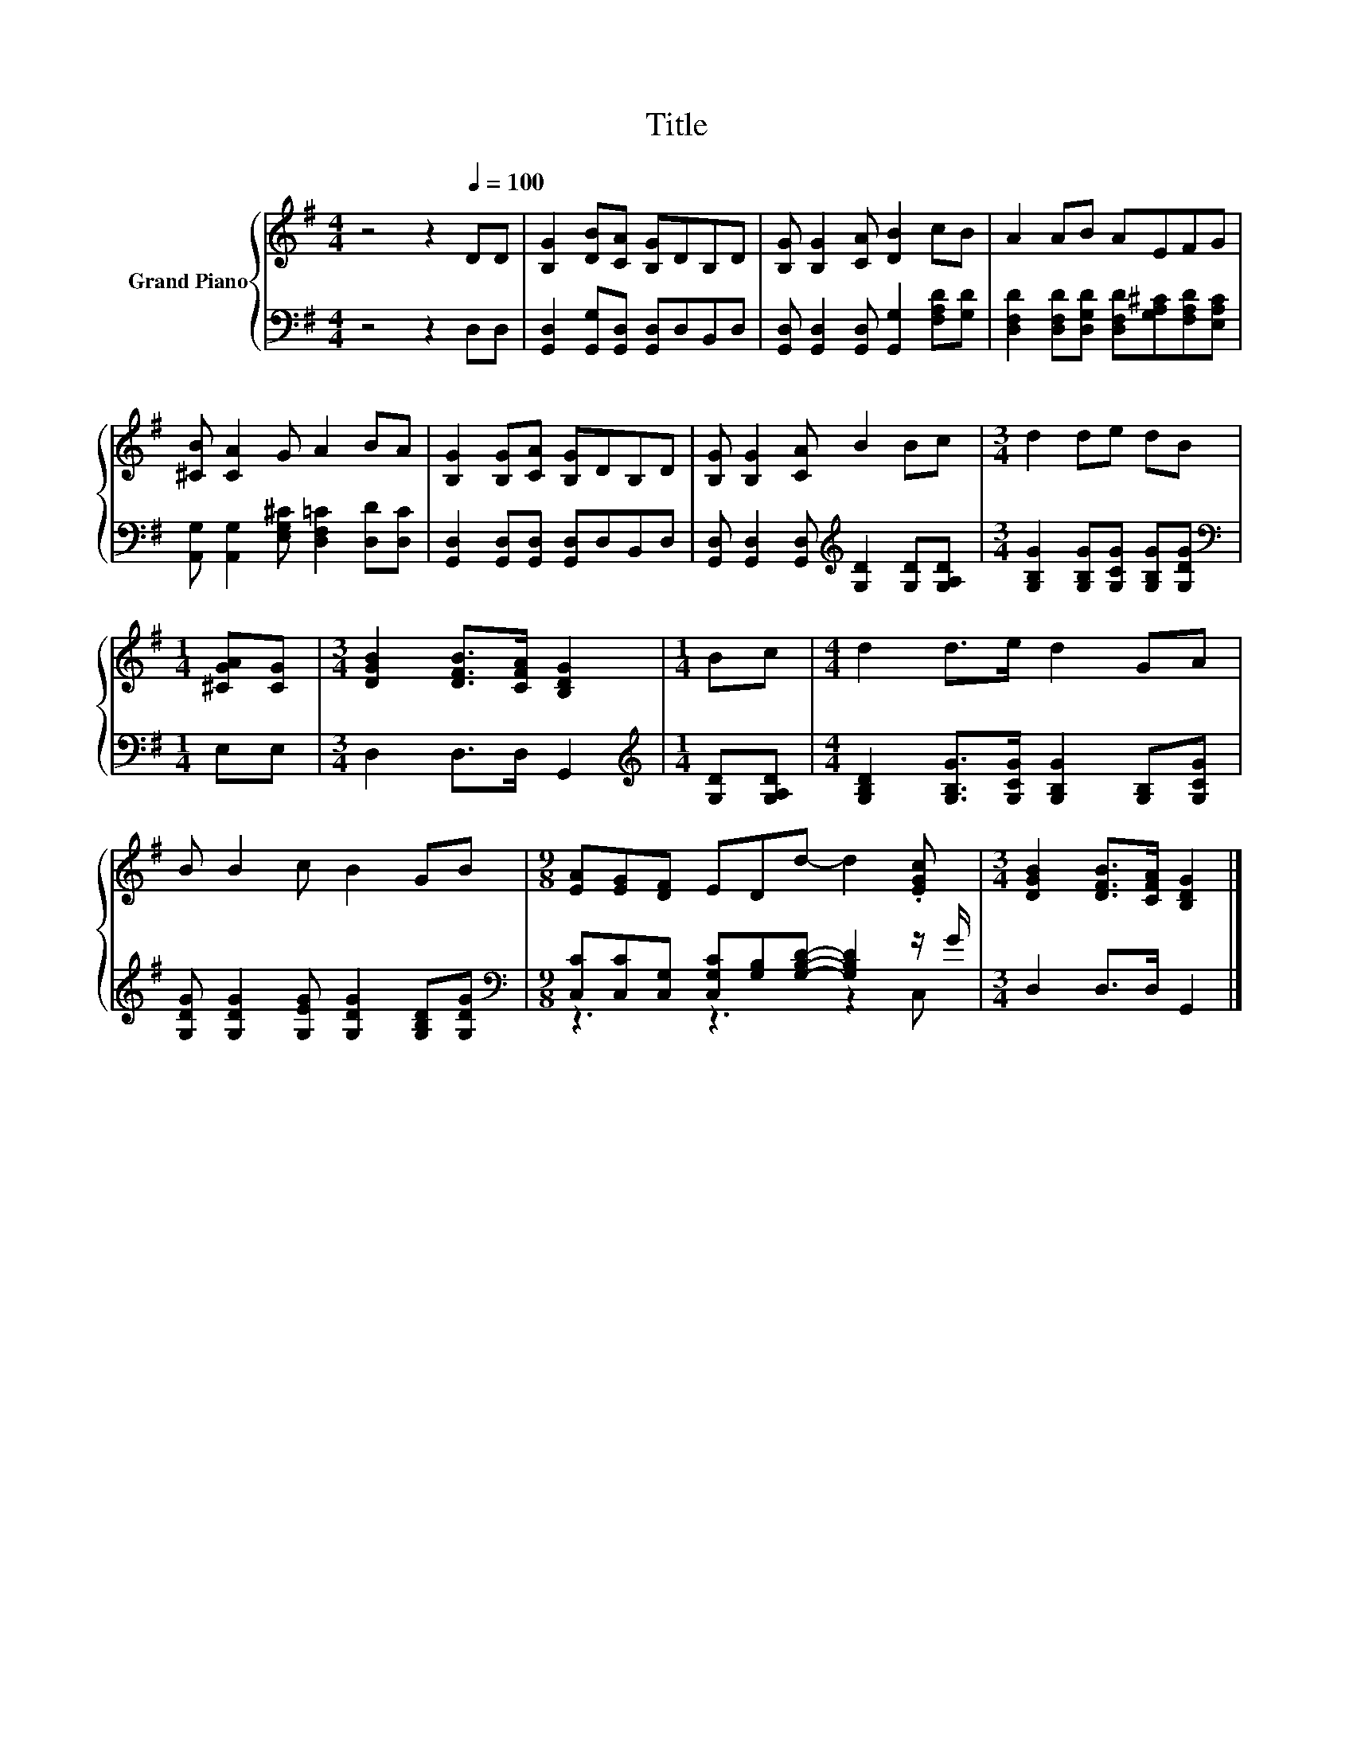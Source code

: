 X:1
T:Title
%%score { 1 | ( 2 3 ) }
L:1/8
M:4/4
K:G
V:1 treble nm="Grand Piano"
V:2 bass 
V:3 bass 
V:1
 z4 z2[Q:1/4=100] DD | [B,G]2 [DB][CA] [B,G]DB,D | [B,G] [B,G]2 [CA] [DB]2 cB | A2 AB AEFG | %4
 [^CB] [CA]2 G A2 BA | [B,G]2 [B,G][CA] [B,G]DB,D | [B,G] [B,G]2 [CA] B2 Bc |[M:3/4] d2 de dB | %8
[M:1/4] [^CGA][CG] |[M:3/4] [DGB]2 [DFB]>[CFA] [B,DG]2 |[M:1/4] Bc |[M:4/4] d2 d>e d2 GA | %12
 B B2 c B2 GB |[M:9/8] [EA][EG][DF] EDd- d2 .[EGc] |[M:3/4] [DGB]2 [DFB]>[CFA] [B,DG]2 |] %15
V:2
 z4 z2 D,D, | [G,,D,]2 [G,,G,][G,,D,] [G,,D,]D,B,,D, | %2
 [G,,D,] [G,,D,]2 [G,,D,] [G,,G,]2 [F,A,D][G,D] | %3
 [D,F,D]2 [D,F,D][D,G,D] [D,F,D][G,A,^C][F,A,D][E,A,C] | %4
 [A,,G,] [A,,G,]2 [E,G,^C] [D,F,=C]2 [D,D][D,C] | [G,,D,]2 [G,,D,][G,,D,] [G,,D,]D,B,,D, | %6
 [G,,D,] [G,,D,]2 [G,,D,][K:treble] [G,D]2 [G,D][G,A,D] | %7
[M:3/4] [G,B,G]2 [G,B,G][G,CG] [G,B,G][G,DG] |[M:1/4][K:bass] E,E, |[M:3/4] D,2 D,>D, G,,2 | %10
[M:1/4][K:treble] [G,D][G,A,D] |[M:4/4] [G,B,D]2 [G,B,G]>[G,CG] [G,B,G]2 [G,B,][G,CG] | %12
 [G,DG] [G,DG]2 [G,EG] [G,DG]2 [G,B,D][G,DG] | %13
[M:9/8][K:bass] [C,C][C,C][C,G,] [C,G,C][G,B,][G,B,D]- [G,B,D]2 z/ G/ |[M:3/4] D,2 D,>D, G,,2 |] %15
V:3
 x8 | x8 | x8 | x8 | x8 | x8 | x4[K:treble] x4 |[M:3/4] x6 |[M:1/4][K:bass] x2 |[M:3/4] x6 | %10
[M:1/4][K:treble] x2 |[M:4/4] x8 | x8 |[M:9/8][K:bass] z3 z3 z2 C, |[M:3/4] x6 |] %15


